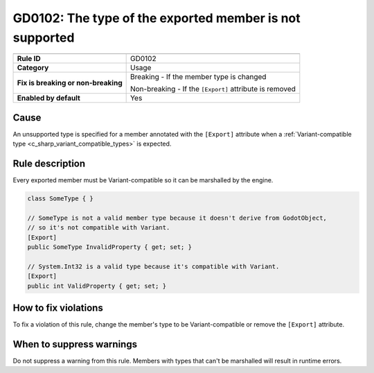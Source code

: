 GD0102: The type of the exported member is not supported
========================================================

====================================  ======================================
                                      Value
====================================  ======================================
**Rule ID**                           GD0102
**Category**                          Usage
**Fix is breaking or non-breaking**   Breaking - If the member type is changed

                                      Non-breaking - If the ``[Export]`` attribute is removed
**Enabled by default**                Yes
====================================  ======================================

Cause
-----

An unsupported type is specified for a member annotated with the ``[Export]``
attribute when a
:ref:`Variant-compatible type <c_sharp_variant_compatible_types>` is expected.

Rule description
----------------

Every exported member must be Variant-compatible so it can be marshalled by
the engine.

.. code-block:: csharp

    class SomeType { }

    // SomeType is not a valid member type because it doesn't derive from GodotObject,
    // so it's not compatible with Variant.
    [Export]
    public SomeType InvalidProperty { get; set; }

    // System.Int32 is a valid type because it's compatible with Variant.
    [Export]
    public int ValidProperty { get; set; }

How to fix violations
---------------------

To fix a violation of this rule, change the member's type to be Variant-compatible
or remove the ``[Export]`` attribute.

When to suppress warnings
-------------------------

Do not suppress a warning from this rule. Members with types that can't be marshalled
will result in runtime errors.
